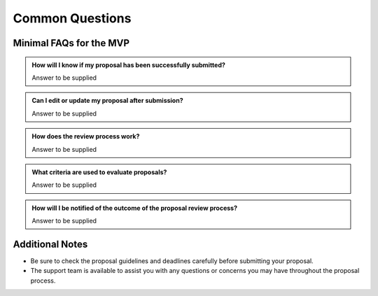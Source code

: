 Common Questions
~~~~~~~~~~~~~~~~

Minimal FAQs for the MVP
========================

.. admonition:: How will I know if my proposal has been successfully submitted?

   Answer to be supplied

.. admonition:: Can I edit or update my proposal after submission?

   Answer to be supplied

.. admonition:: How does the review process work?

   Answer to be supplied

.. admonition:: What criteria are used to evaluate proposals?

   Answer to be supplied

.. admonition:: How will I be notified of the outcome of the proposal review process?

   Answer to be supplied

.. admonition:: Who should I contact if I encounter technical difficulties or have questions about PPT?
   Answer to be supplied

Additional Notes
================

- Be sure to check the proposal guidelines and deadlines carefully before submitting your proposal.
- The support team is available to assist you with any questions or concerns you may have throughout the proposal process.
